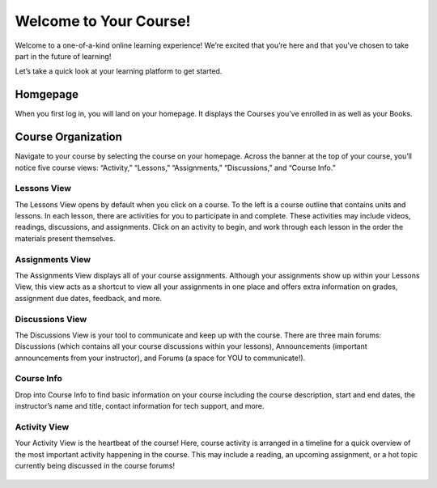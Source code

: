 =============================================
Welcome to Your Course!
=============================================

Welcome to a one-of-a-kind online learning experience! We’re excited that you’re here and that you’ve chosen to take part in the future of learning! 

Let’s take a quick look at your learning platform to get started.
 
Homgepage
===========

When you first log in, you will land on your homepage. It displays the Courses you’ve enrolled in as well as your Books. 

   .. image:: images/homepage.png

Course Organization
=====================

Navigate to your course by selecting the course on your homepage. Across the banner at the top of your course, you’ll notice five course views: “Activity,” “Lessons,” “Assignments,” “Discussions,” and “Course Info.” 

   .. image:: images/navbanner.png

Lessons View
------------
The Lessons View opens by default when you click on a course. To the left is a course outline that contains units and lessons. In each lesson, there are activities for you to participate in and complete. These activities may include videos, readings, discussions, and assignments. Click on an activity to begin, and work through each lesson in the order the materials present themselves.

   .. image:: images/lessonsview2.png

Assignments View
-----------------
The Assignments View displays all of your course assignments. Although your assignments show up within your Lessons View, this view acts as a shortcut to view all your assignments in one place and offers extra information on grades, assignment due dates, feedback, and more. 

   .. image:: images/assignmentsview.png

Discussions View
-----------------
The Discussions View is your tool to communicate and keep up with the course. There are three main forums: Discussions (which contains all your course discussions within your lessons), Announcements (important announcements from your instructor), and Forums (a space for YOU to communicate!). 

   .. image:: images/discussionsview.png

Course Info
------------
Drop into Course Info to find basic information on your course including the course description, start and end dates, the instructor’s name and title, contact information for tech support, and more.

   .. image:: images/courseinfoview.png

Activity View
-------------
Your Activity View is the heartbeat of the course! Here, course activity is arranged in a timeline for a quick overview of the most important activity happening in the course. This may include a reading, an upcoming assignment, or a hot topic currently being discussed in the course forums!


   .. image:: images/activityview2.png

